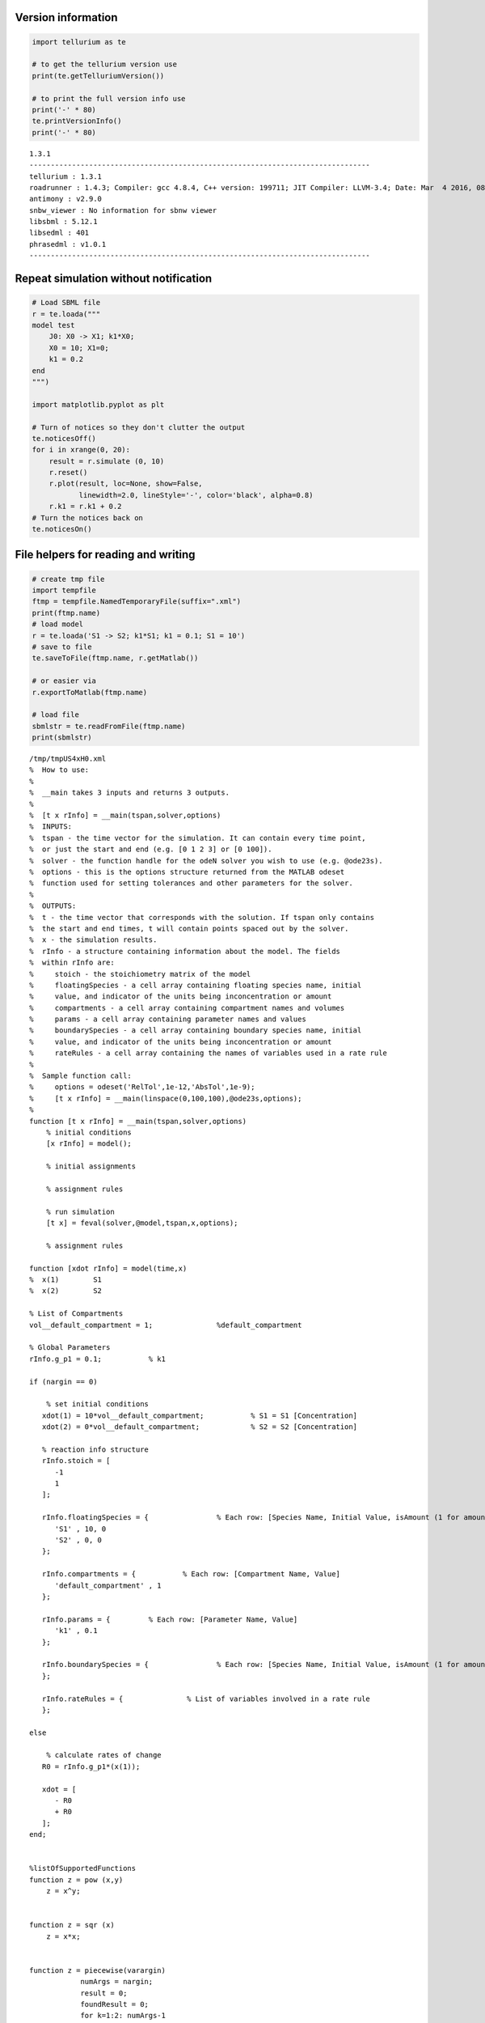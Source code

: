 

Version information
^^^^^^^^^^^^^^^^^^^

.. code:: python

    import tellurium as te
    
    # to get the tellurium version use
    print(te.getTelluriumVersion())
    
    # to print the full version info use
    print('-' * 80)
    te.printVersionInfo()
    print('-' * 80)


.. parsed-literal::

    1.3.1
    --------------------------------------------------------------------------------
    tellurium : 1.3.1
    roadrunner : 1.4.3; Compiler: gcc 4.8.4, C++ version: 199711; JIT Compiler: LLVM-3.4; Date: Mar  4 2016, 08:16:22; LibSBML Version: 5.12.0
    antimony : v2.9.0
    snbw_viewer : No information for sbnw viewer
    libsbml : 5.12.1
    libsedml : 401
    phrasedml : v1.0.1
    --------------------------------------------------------------------------------


Repeat simulation without notification
^^^^^^^^^^^^^^^^^^^^^^^^^^^^^^^^^^^^^^

.. code:: python

    # Load SBML file
    r = te.loada("""
    model test
        J0: X0 -> X1; k1*X0;
        X0 = 10; X1=0;
        k1 = 0.2
    end
    """)
    
    import matplotlib.pyplot as plt
    
    # Turn of notices so they don't clutter the output
    te.noticesOff()
    for i in xrange(0, 20):
        result = r.simulate (0, 10)
        r.reset()
        r.plot(result, loc=None, show=False, 
               linewidth=2.0, lineStyle='-', color='black', alpha=0.8)
        r.k1 = r.k1 + 0.2
    # Turn the notices back on
    te.noticesOn()



.. image:: _notebooks/core/tellurium_utility_files/tellurium_utility_4_0.png


File helpers for reading and writing
^^^^^^^^^^^^^^^^^^^^^^^^^^^^^^^^^^^^

.. code:: python

    # create tmp file
    import tempfile
    ftmp = tempfile.NamedTemporaryFile(suffix=".xml")
    print(ftmp.name)
    # load model
    r = te.loada('S1 -> S2; k1*S1; k1 = 0.1; S1 = 10')
    # save to file
    te.saveToFile(ftmp.name, r.getMatlab())
    
    # or easier via
    r.exportToMatlab(ftmp.name)
    
    # load file
    sbmlstr = te.readFromFile(ftmp.name)
    print(sbmlstr)


.. parsed-literal::

    /tmp/tmpUS4xH0.xml
    %  How to use:
    %
    %  __main takes 3 inputs and returns 3 outputs.
    %
    %  [t x rInfo] = __main(tspan,solver,options)
    %  INPUTS: 
    %  tspan - the time vector for the simulation. It can contain every time point, 
    %  or just the start and end (e.g. [0 1 2 3] or [0 100]).
    %  solver - the function handle for the odeN solver you wish to use (e.g. @ode23s).
    %  options - this is the options structure returned from the MATLAB odeset
    %  function used for setting tolerances and other parameters for the solver.
    %  
    %  OUTPUTS: 
    %  t - the time vector that corresponds with the solution. If tspan only contains
    %  the start and end times, t will contain points spaced out by the solver.
    %  x - the simulation results.
    %  rInfo - a structure containing information about the model. The fields
    %  within rInfo are: 
    %     stoich - the stoichiometry matrix of the model 
    %     floatingSpecies - a cell array containing floating species name, initial
    %     value, and indicator of the units being inconcentration or amount
    %     compartments - a cell array containing compartment names and volumes
    %     params - a cell array containing parameter names and values
    %     boundarySpecies - a cell array containing boundary species name, initial
    %     value, and indicator of the units being inconcentration or amount
    %     rateRules - a cell array containing the names of variables used in a rate rule
    %
    %  Sample function call:
    %     options = odeset('RelTol',1e-12,'AbsTol',1e-9);
    %     [t x rInfo] = __main(linspace(0,100,100),@ode23s,options);
    %
    function [t x rInfo] = __main(tspan,solver,options)
        % initial conditions
        [x rInfo] = model();
    
        % initial assignments
    
        % assignment rules
    
        % run simulation
        [t x] = feval(solver,@model,tspan,x,options);
    
        % assignment rules
    
    function [xdot rInfo] = model(time,x)
    %  x(1)        S1
    %  x(2)        S2
    
    % List of Compartments 
    vol__default_compartment = 1;		%default_compartment
    
    % Global Parameters 
    rInfo.g_p1 = 0.1;		% k1
    
    if (nargin == 0)
    
        % set initial conditions
       xdot(1) = 10*vol__default_compartment;		% S1 = S1 [Concentration]
       xdot(2) = 0*vol__default_compartment;		% S2 = S2 [Concentration]
    
       % reaction info structure
       rInfo.stoich = [
          -1
          1
       ];
    
       rInfo.floatingSpecies = {		% Each row: [Species Name, Initial Value, isAmount (1 for amount, 0 for concentration)]
          'S1' , 10, 0
          'S2' , 0, 0
       };
    
       rInfo.compartments = {		% Each row: [Compartment Name, Value]
          'default_compartment' , 1
       };
    
       rInfo.params = {		% Each row: [Parameter Name, Value]
          'k1' , 0.1
       };
    
       rInfo.boundarySpecies = {		% Each row: [Species Name, Initial Value, isAmount (1 for amount, 0 for concentration)]
       };
    
       rInfo.rateRules = { 		 % List of variables involved in a rate rule 
       };
    
    else
    
        % calculate rates of change
       R0 = rInfo.g_p1*(x(1));
    
       xdot = [
          - R0
          + R0
       ];
    end;
    
    
    %listOfSupportedFunctions
    function z = pow (x,y) 
        z = x^y; 
    
    
    function z = sqr (x) 
        z = x*x; 
    
    
    function z = piecewise(varargin) 
    		numArgs = nargin; 
    		result = 0; 
    		foundResult = 0; 
    		for k=1:2: numArgs-1 
    			if varargin{k+1} == 1 
    				result = varargin{k}; 
    				foundResult = 1; 
    				break; 
    			end 
    		end 
    		if foundResult == 0 
    			result = varargin{numArgs}; 
    		end 
    		z = result; 
    
    
    function z = gt(a,b) 
       if a > b 
       	  z = 1; 
       else 
          z = 0; 
       end 
    
    
    function z = lt(a,b) 
       if a < b 
       	  z = 1; 
       else 
          z = 0; 
       end 
    
    
    function z = geq(a,b) 
       if a >= b 
       	  z = 1; 
       else 
          z = 0; 
       end 
    
    
    function z = leq(a,b) 
       if a <= b 
       	  z = 1; 
       else 
          z = 0; 
       end 
    
    
    function z = neq(a,b) 
       if a ~= b 
       	  z = 1; 
       else 
          z = 0; 
       end 
    
    
    function z = and(varargin) 
    		result = 1;		 
    		for k=1:nargin 
    		   if varargin{k} ~= 1 
    		      result = 0; 
    		      break; 
    		   end 
    		end 
    		z = result; 
    
    
    function z = or(varargin) 
    		result = 0;		 
    		for k=1:nargin 
    		   if varargin{k} ~= 0 
    		      result = 1; 
    		      break; 
    		   end 
    		end 
    		z = result; 
    
    
    function z = xor(varargin) 
    		foundZero = 0; 
    		foundOne = 0; 
    		for k = 1:nargin 
    			if varargin{k} == 0 
    			   foundZero = 1; 
    			else 
    			   foundOne = 1; 
    			end 
    		end 
    		if foundZero && foundOne 
    			z = 1; 
    		else 
    		  z = 0; 
    		end 
    		 
    
    
    function z = not(a) 
       if a == 1 
       	  z = 0; 
       else 
          z = 1; 
       end 
    
    
    function z = root(a,b) 
    	z = a^(1/b); 
     
    


